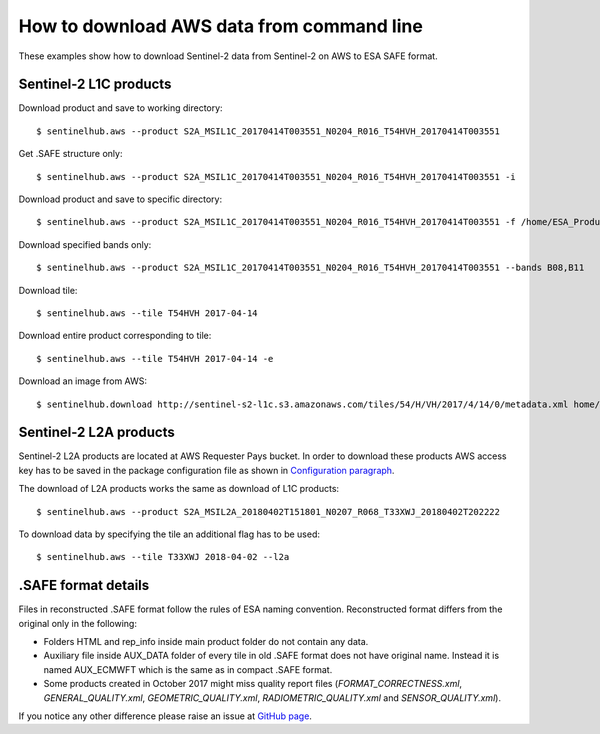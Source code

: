 ==========================================
How to download AWS data from command line
==========================================

These examples show how to download Sentinel-2 data from Sentinel-2 on AWS to ESA SAFE format.

Sentinel-2 L1C products
***********************

Download product and save to working directory::

$ sentinelhub.aws --product S2A_MSIL1C_20170414T003551_N0204_R016_T54HVH_20170414T003551

Get .SAFE structure only::

$ sentinelhub.aws --product S2A_MSIL1C_20170414T003551_N0204_R016_T54HVH_20170414T003551 -i

Download product and save to specific directory::

$ sentinelhub.aws --product S2A_MSIL1C_20170414T003551_N0204_R016_T54HVH_20170414T003551 -f /home/ESA_Products

Download specified bands only::

$ sentinelhub.aws --product S2A_MSIL1C_20170414T003551_N0204_R016_T54HVH_20170414T003551 --bands B08,B11

Download tile::

$ sentinelhub.aws --tile T54HVH 2017-04-14

Download entire product corresponding to tile::

$ sentinelhub.aws --tile T54HVH 2017-04-14 -e

Download an image from AWS::

$ sentinelhub.download http://sentinel-s2-l1c.s3.amazonaws.com/tiles/54/H/VH/2017/4/14/0/metadata.xml home/example.xml

Sentinel-2 L2A products
***********************

Sentinel-2 L2A products are located at AWS Requester Pays bucket. In order to download these products AWS access key has
to be saved in the package configuration file as shown in `Configuration paragraph <configure.html#amazon-s3-capabilities>`_.

The download of L2A products works the same as download of L1C products::

$ sentinelhub.aws --product S2A_MSIL2A_20180402T151801_N0207_R068_T33XWJ_20180402T202222

To download data by specifying the tile an additional flag has to be used::

$ sentinelhub.aws --tile T33XWJ 2018-04-02 --l2a


.SAFE format details
********************

Files in reconstructed .SAFE format follow the rules of ESA naming convention. Reconstructed format differs from the
original only in the following:

* Folders HTML and rep_info inside main product folder do not contain any data.
* Auxiliary file inside AUX_DATA folder of every tile in old .SAFE format does not have original name. Instead it is named AUX_ECMWFT which is the same as in compact .SAFE format.
* Some products created in October 2017 might miss quality report files (`FORMAT_CORRECTNESS.xml`, `GENERAL_QUALITY.xml`, `GEOMETRIC_QUALITY.xml`, `RADIOMETRIC_QUALITY.xml` and `SENSOR_QUALITY.xml`).

If you notice any other difference please raise an issue at
`GitHub page <https://github.com/sentinel-hub/sentinelhub-py/issues>`_.
